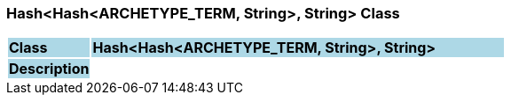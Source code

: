 === Hash<Hash<ARCHETYPE_TERM, String>, String> Class

[cols="^1,2,3"]
|===
|*Class*
{set:cellbgcolor:lightblue}
2+^|*Hash<Hash<ARCHETYPE_TERM, String>, String>*

|*Description*
{set:cellbgcolor:lightblue}
2+|
{set:cellbgcolor!}

|===
